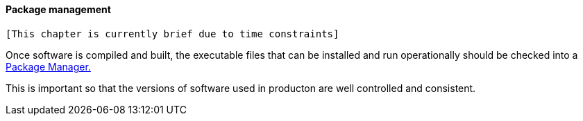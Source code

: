 ==== Package management

 [This chapter is currently brief due to time constraints]

Once software is compiled and built, the executable files that can be installed and run operationally should be checked into a https://en.wikipedia.org/wiki/Package_manager[Package Manager.] 

This is important so that the versions of software used in producton are well controlled and consistent.
